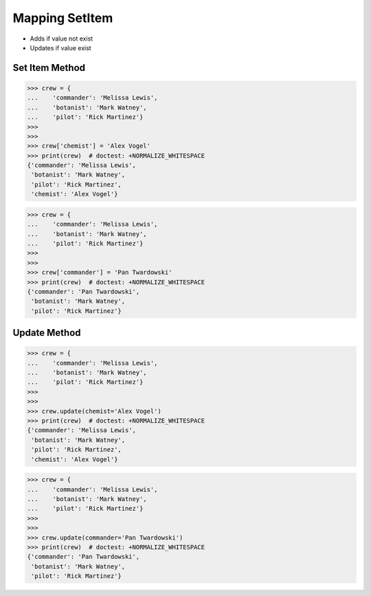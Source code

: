 Mapping SetItem
===============
* Adds if value not exist
* Updates if value exist


Set Item Method
---------------
>>> crew = {
...    'commander': 'Melissa Lewis',
...    'botanist': 'Mark Watney',
...    'pilot': 'Rick Martinez'}
>>>
>>>
>>> crew['chemist'] = 'Alex Vogel'
>>> print(crew)  # doctest: +NORMALIZE_WHITESPACE
{'commander': 'Melissa Lewis',
 'botanist': 'Mark Watney',
 'pilot': 'Rick Martinez',
 'chemist': 'Alex Vogel'}

>>> crew = {
...    'commander': 'Melissa Lewis',
...    'botanist': 'Mark Watney',
...    'pilot': 'Rick Martinez'}
>>>
>>>
>>> crew['commander'] = 'Pan Twardowski'
>>> print(crew)  # doctest: +NORMALIZE_WHITESPACE
{'commander': 'Pan Twardowski',
 'botanist': 'Mark Watney',
 'pilot': 'Rick Martinez'}


Update Method
-------------
>>> crew = {
...    'commander': 'Melissa Lewis',
...    'botanist': 'Mark Watney',
...    'pilot': 'Rick Martinez'}
>>>
>>>
>>> crew.update(chemist='Alex Vogel')
>>> print(crew)  # doctest: +NORMALIZE_WHITESPACE
{'commander': 'Melissa Lewis',
 'botanist': 'Mark Watney',
 'pilot': 'Rick Martinez',
 'chemist': 'Alex Vogel'}

>>> crew = {
...    'commander': 'Melissa Lewis',
...    'botanist': 'Mark Watney',
...    'pilot': 'Rick Martinez'}
>>>
>>>
>>> crew.update(commander='Pan Twardowski')
>>> print(crew)  # doctest: +NORMALIZE_WHITESPACE
{'commander': 'Pan Twardowski',
 'botanist': 'Mark Watney',
 'pilot': 'Rick Martinez'}


.. todo:: Assignments
